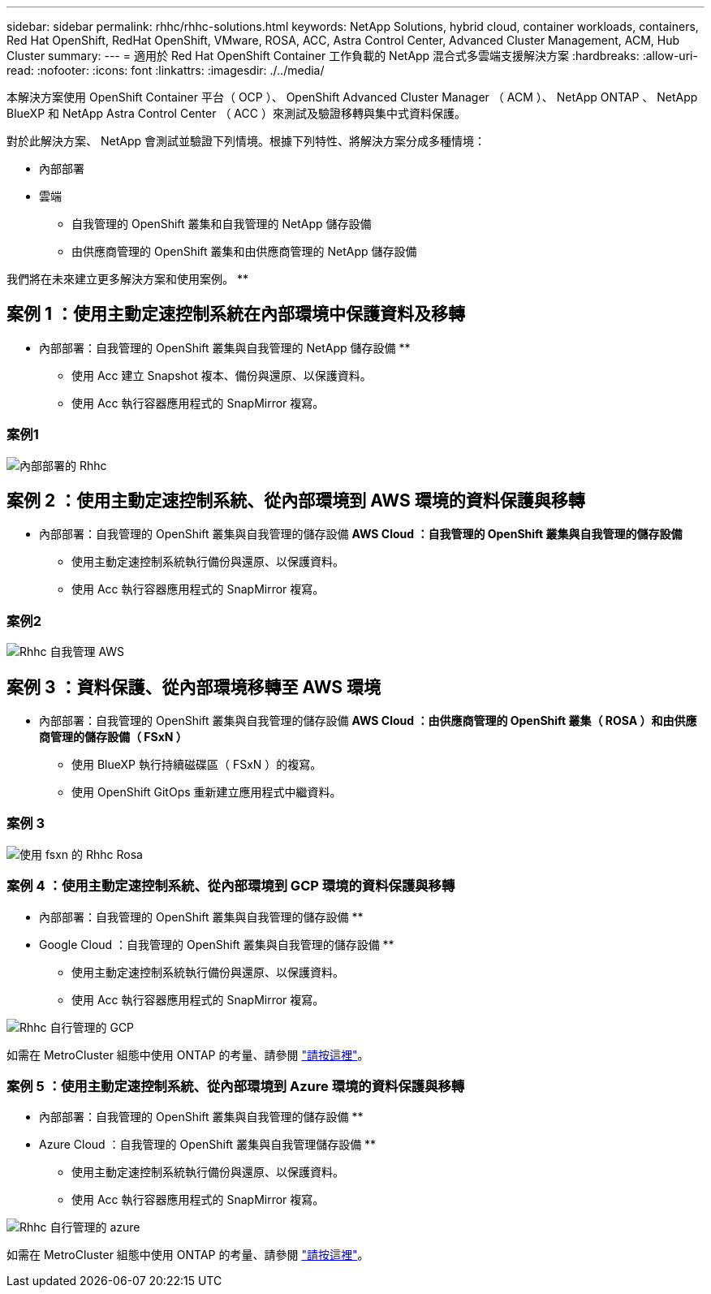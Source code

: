 ---
sidebar: sidebar 
permalink: rhhc/rhhc-solutions.html 
keywords: NetApp Solutions, hybrid cloud, container workloads, containers, Red Hat OpenShift, RedHat OpenShift, VMware, ROSA, ACC, Astra Control Center, Advanced Cluster Management, ACM, Hub Cluster 
summary:  
---
= 適用於 Red Hat OpenShift Container 工作負載的 NetApp 混合式多雲端支援解決方案
:hardbreaks:
:allow-uri-read: 
:nofooter: 
:icons: font
:linkattrs: 
:imagesdir: ./../media/


[role="lead"]
本解決方案使用 OpenShift Container 平台（ OCP ）、 OpenShift Advanced Cluster Manager （ ACM ）、 NetApp ONTAP 、 NetApp BlueXP 和 NetApp Astra Control Center （ ACC ）來測試及驗證移轉與集中式資料保護。

對於此解決方案、 NetApp 會測試並驗證下列情境。根據下列特性、將解決方案分成多種情境：

* 內部部署
* 雲端
+
** 自我管理的 OpenShift 叢集和自我管理的 NetApp 儲存設備
** 由供應商管理的 OpenShift 叢集和由供應商管理的 NetApp 儲存設備




我們將在未來建立更多解決方案和使用案例。 **



== 案例 1 ：使用主動定速控制系統在內部環境中保護資料及移轉

** 內部部署：自我管理的 OpenShift 叢集與自我管理的 NetApp 儲存設備 **

* 使用 Acc 建立 Snapshot 複本、備份與還原、以保護資料。
* 使用 Acc 執行容器應用程式的 SnapMirror 複寫。




=== 案例1

image::rhhc-on-premises.png[內部部署的 Rhhc]



== 案例 2 ：使用主動定速控制系統、從內部環境到 AWS 環境的資料保護與移轉

** 內部部署：自我管理的 OpenShift 叢集與自我管理的儲存設備 ** AWS Cloud ：自我管理的 OpenShift 叢集與自我管理的儲存設備 **

* 使用主動定速控制系統執行備份與還原、以保護資料。
* 使用 Acc 執行容器應用程式的 SnapMirror 複寫。




=== 案例2

image::rhhc-self-managed-aws.png[Rhhc 自我管理 AWS]



== 案例 3 ：資料保護、從內部環境移轉至 AWS 環境

** 內部部署：自我管理的 OpenShift 叢集與自我管理的儲存設備 ** AWS Cloud ：由供應商管理的 OpenShift 叢集（ ROSA ）和由供應商管理的儲存設備（ FSxN ） **

* 使用 BlueXP 執行持續磁碟區（ FSxN ）的複寫。
* 使用 OpenShift GitOps 重新建立應用程式中繼資料。




=== 案例 3

image::rhhc-rosa-with-fsxn.png[使用 fsxn 的 Rhhc Rosa]



=== 案例 4 ：使用主動定速控制系統、從內部環境到 GCP 環境的資料保護與移轉

** 內部部署：自我管理的 OpenShift 叢集與自我管理的儲存設備 **
** Google Cloud ：自我管理的 OpenShift 叢集與自我管理的儲存設備 **

* 使用主動定速控制系統執行備份與還原、以保護資料。
* 使用 Acc 執行容器應用程式的 SnapMirror 複寫。


image::rhhc-self-managed-gcp.png[Rhhc 自行管理的 GCP]

如需在 MetroCluster 組態中使用 ONTAP 的考量、請參閱 link:https://docs.netapp.com/us-en/ontap-metrocluster/install-stretch/concept_considerations_when_using_ontap_in_a_mcc_configuration.html["請按這裡"]。



=== 案例 5 ：使用主動定速控制系統、從內部環境到 Azure 環境的資料保護與移轉

** 內部部署：自我管理的 OpenShift 叢集與自我管理的儲存設備 **
** Azure Cloud ：自我管理的 OpenShift 叢集與自我管理儲存設備 **

* 使用主動定速控制系統執行備份與還原、以保護資料。
* 使用 Acc 執行容器應用程式的 SnapMirror 複寫。


image::rhhc-self-managed-azure.png[Rhhc 自行管理的 azure]

如需在 MetroCluster 組態中使用 ONTAP 的考量、請參閱 link:https://docs.netapp.com/us-en/ontap-metrocluster/install-stretch/concept_considerations_when_using_ontap_in_a_mcc_configuration.html["請按這裡"]。

